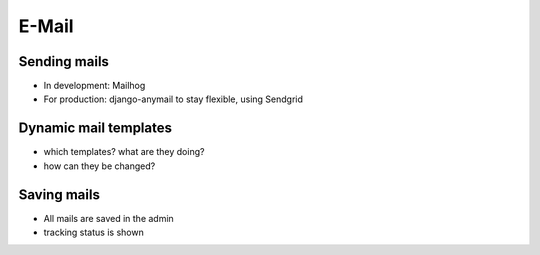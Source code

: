 E-Mail
============

Sending mails
--------------------

* In development: Mailhog
* For production: django-anymail to stay flexible, using Sendgrid


Dynamic mail templates
----------------------

* which templates? what are they doing?
* how can they be changed?

Saving mails
--------------------

* All mails are saved in the admin
* tracking status is shown
